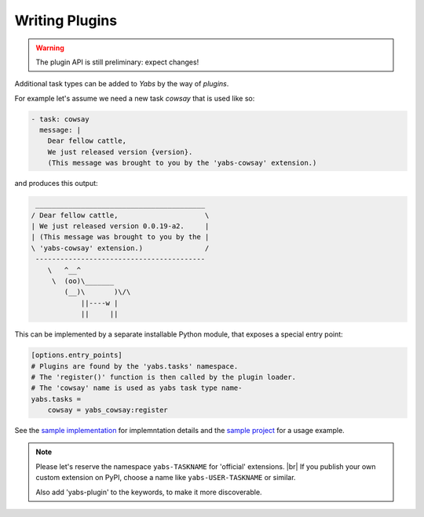 ---------------
Writing Plugins
---------------

.. warning::

    The plugin API is still preliminary: expect changes!

Additional task types can be added to *Yabs* by the way of *plugins*.

For example let's assume we need a new task `cowsay` that is used like so:

.. code-block:: yaml

    - task: cowsay
      message: |
        Dear fellow cattle,
        We just released version {version}.
        (This message was brought to you by the 'yabs-cowsay' extension.)

and produces this output:

.. code-block:: bash

     _________________________________________
    / Dear fellow cattle,                     \
    | We just released version 0.0.19-a2.     |
    | (This message was brought to you by the |
    \ 'yabs-cowsay' extension.)               /
     -----------------------------------------
        \   ^__^
         \  (oo)\_______
            (__)\       )\/\
                ||----w |
                ||     ||


This can be implemented by a separate installable Python module, that
exposes a special entry point:

.. code-block:: ini

    [options.entry_points]
    # Plugins are found by the 'yabs.tasks' namespace.
    # The 'register()' function is then called by the plugin loader.
    # The 'cowsay' name is used as yabs task type name-
    yabs.tasks =
        cowsay = yabs_cowsay:register

See the `sample implementation <https://github.com/mar10/yabs-cowsay>`_
for implemntation details and the
`sample project <https://github.com/mar10/test-release-tool/blob/master/yabs.yaml>`_
for a usage example.

.. note::

    Please let's reserve the namespace ``yabs-TASKNAME`` for 'official'
    extensions. |br|
    If you publish your own custom extension on PyPI, choose a name like
    ``yabs-USER-TASKNAME`` or similar.

    Also add 'yabs-plugin' to the keywords, to make it more discoverable.
